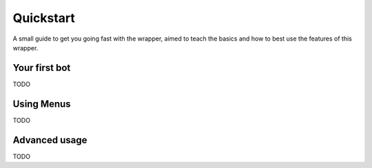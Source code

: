Quickstart
==========
A small guide to get you going fast with the wrapper,
aimed to teach the basics and how to best use the features of this wrapper.

Your first bot
--------------
TODO

Using Menus
-----------
TODO

Advanced usage
--------------
TODO